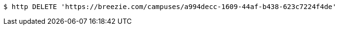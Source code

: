 [source,bash]
----
$ http DELETE 'https://breezie.com/campuses/a994decc-1609-44af-b438-623c7224f4de'
----